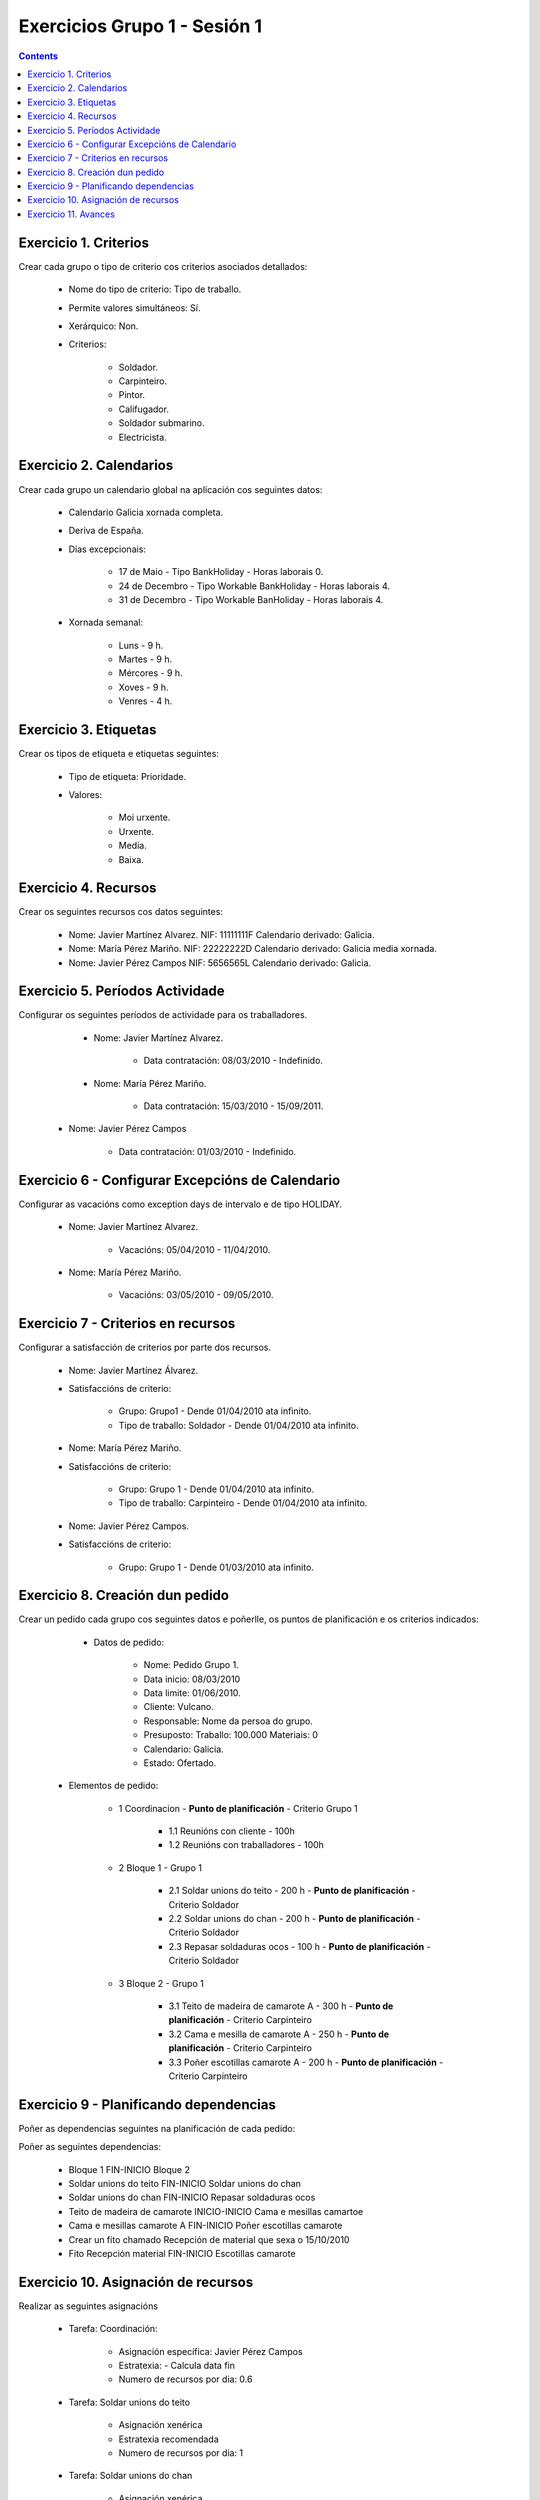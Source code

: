 Exercicios Grupo 1 - Sesión 1
#############################

.. _grupo1:
.. contents::


Exercicio  1. Criterios
=======================

Crear cada grupo o tipo de criterio cos criterios asociados  detallados:



      * Nome do tipo de criterio: Tipo de traballo.
      * Permite valores  simultáneos: Sí.
      * Xerárquico: Non.
      * Criterios:

         * Soldador.
         * Carpinteiro.
         * Pintor.
         * Califugador.
         * Soldador submarino.
         * Electricista.

Exercicio 2. Calendarios
========================

Crear cada grupo un calendario global na aplicación cos seguintes datos:



      * Calendario  Galicia xornada completa.
      * Deriva de España.
      * Días excepcionais:

         * 17 de Maio - Tipo BankHoliday - Horas laborais 0.
         * 24 de Decembro - Tipo Workable BankHoliday - Horas laborais 4.
         * 31 de Decembro - Tipo Workable BanHoliday - Horas laborais 4.

      * Xornada semanal:

         * Luns - 9 h.
         * Martes - 9 h.
         * Mércores - 9 h.
         * Xoves - 9 h.
         * Venres - 4 h.

Exercicio 3. Etiquetas
======================

Crear os  tipos de etiqueta e etiquetas seguintes:



      * Tipo de etiqueta: Prioridade.
      * Valores:

         * Moi urxente.
         * Urxente.
         * Media.
         * Baixa.

Exercicio 4. Recursos
=====================

Crear os seguintes recursos cos datos seguintes:



      * Nome: Javier Martínez Alvarez. NIF: 11111111F Calendario derivado: Galicia.
      * Nome: María Pérez  Mariño. NIF: 22222222D Calendario derivado: Galicia media xornada.
      * Nome: Javier Pérez Campos NIF: 5656565L Calendario derivado: Galicia.

Exercicio 5. Períodos Actividade
================================

Configurar os seguintes períodos de  actividade para os traballadores.



      * Nome: Javier Martínez Alvarez.

         * Data contratación: 08/03/2010 - Indefinido.

      * Nome: María Pérez Mariño.

         * Data contratación:  15/03/2010 - 15/09/2011.

     * Nome: Javier Pérez Campos

        * Data contratación: 01/03/2010 - Indefinido.

Exercicio 6 - Configurar Excepcións de Calendario
=================================================

Configurar as vacacións como exception  days de intervalo e de tipo HOLIDAY.



      * Nome: Javier Martínez Alvarez.

         * Vacacións: 05/04/2010 - 11/04/2010.

      * Nome: María Pérez Mariño.

         * Vacacións:  03/05/2010 - 09/05/2010.

Exercicio 7 -  Criterios en recursos
====================================

Configurar a satisfacción de criterios por parte dos recursos.



      * Nome: Javier Martínez Álvarez.
      * Satisfaccións de criterio:

         * Grupo: Grupo1 - Dende 01/04/2010 ata infinito.
         * Tipo de traballo: Soldador - Dende 01/04/2010 ata infinito.

      * Nome: María Pérez Mariño.
      * Satisfaccións de criterio:

         * Grupo: Grupo 1 - Dende 01/04/2010 ata infinito.
         * Tipo de traballo: Carpinteiro - Dende 01/04/2010 ata infinito.

      * Nome: Javier Pérez Campos.
      * Satisfaccións de criterio:

         * Grupo: Grupo 1 - Dende 01/03/2010 ata infinito.

Exercicio  8. Creación dun pedido
=================================

Crear un pedido cada grupo cos seguintes datos e poñerlle, os puntos de planificación e os criterios indicados:



      * Datos de pedido:

         * Nome: Pedido Grupo 1.
         * Data inicio: 08/03/2010
         * Data limite: 01/06/2010.
         * Cliente: Vulcano.
         * Responsable: Nome da persoa do grupo.
         * Presuposto: Traballo: 100.000  Materiais: 0
         * Calendario: Galicia.
         * Estado: Ofertado.

   * Elementos de pedido:

      * 1  Coordinacion - **Punto de planificación** - Criterio Grupo 1

         * 1.1 Reunións con  cliente - 100h
         * 1.2  Reunións con traballadores - 100h

      * 2  Bloque 1   - Grupo 1

         * 2.1  Soldar  unions do teito - 200 h -  **Punto de planificación** - Criterio Soldador
         * 2.2 Soldar  unions do  chan - 200 h - **Punto de planificación** - Criterio Soldador
         * 2.3 Repasar  soldaduras ocos - 100 h - **Punto de planificación** - Criterio Soldador

      * 3 Bloque  2 - Grupo 1

         * 3.1 Teito de  madeira de camarote A - 300 h - **Punto de planificación** - Criterio Carpinteiro
         * 3.2 Cama e  mesilla de camarote A - 250 h - **Punto de planificación** - Criterio Carpinteiro
         * 3.3 Poñer  escotillas  camarote A - 200 h - **Punto de planificación** - Criterio Carpinteiro

Exercicio  9 - Planificando dependencias
========================================

Poñer as dependencias seguintes na planificación de cada pedido:



Poñer as seguintes dependencias:

         * Bloque 1 FIN-INICIO Bloque 2
         * Soldar unions do teito FIN-INICIO Soldar unions do chan
         * Soldar unions do chan FIN-INICIO Repasar soldaduras ocos
         * Teito de madeira de camarote INICIO-INICIO Cama e mesillas camartoe
         * Cama e mesillas camarote A FIN-INICIO Poñer escotillas camarote
         * Crear un fito chamado Recepción de material que sexa o 15/10/2010
         * Fito Recepción material FIN-INICIO Escotillas camarote

Exercicio 10. Asignación de recursos
====================================

Realizar as seguintes asignacións



      * Tarefa: Coordinación:

         * Asignación específica: Javier Pérez Campos
         * Estratexia: - Calcula data fin
         * Numero de recursos por dia: 0.6

      * Tarefa: Soldar unions do teito

         * Asignación xenérica
         * Estratexia recomendada
         * Numero de recursos por dia: 1

      * Tarefa: Soldar unions do chan

         * Asignación xenérica
         * Estratexia recomendada
         * Numero de recursos por dia: 1

      * Tarefa: Repasar soldaduras ocos:

         * Asignación xenérica
         * Estratexia recomendada
         * Numero de recursos por dia: 1

      * Tarefa: Teito madeira camarote A.

         * Asignación xenérica con criterios [Grupo 1, Carpinteiro]
         * Estratexia: Calcular recursos por dia.
         * Data de fin: 18 Setembro 2010
         * Horas: 300 horas.

      * Tarefa: Cama e mesilla camarote A.

         * Asignación xenérica con criterios [Grupo 1, Carpinteiro]
         * Estratexia: Calcular numero de horas
         * Numero de recursos por dia: 1
         * Data de fin: 1 de Xulio 2010

      * Tarefa: Escotillas camarote

         * Asignación xenérica con criterios [Grupo 1, Carpinteiro]
         * Estratexia: Calcular data fin
         * Recursos por dia: 0.5
         * Horas: 200

Exercicio 11. Avances
======================

Realizar as seguintes asignacións de avance



      * Elemento de pedido - Coordinación - Avance de tipo porcentaxe - Valor  máximo 100 - Propaga

         * Valores: 25% a 15 Marzo de 2010.

      * Elemento de pedido - Soldar unions no teito - Avance de tipo unidades - Valor máximo 5 - Propaga

         * Valores: 1 unidade ao 2 de Marzo de 2010
         * Valores: 2 unidades ao 30 de Marzo de 2010

      * Elemento de pedido - Soldar unions do chan - Avance de tipo unidades - Valor máximo 10 - Propaga

         * Valores:  3 unidades ao 2 de Abril de 2010.

      * Elemento de pedido - Repasar soldadoras ocos - Avance de tipo unidades - Valor máximo 15 - Propaga

         * Valores: 5 unidades a 31 de Marzo de 2010.

      * Elemento de pedido - Bloque 2 - Avance de tipo porcentaxe - Valor máximo 100 - Propaga

         * Valores: 5 a 16 de Marzo de 2010.

      * Configurar a nivel de pedido 1 que o  avance de tipo children é o que propaga.

